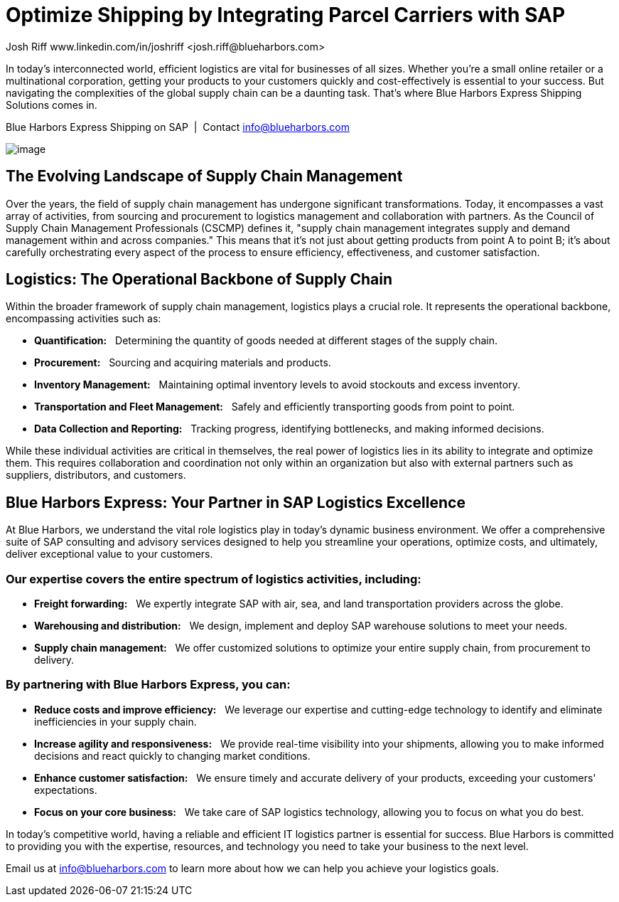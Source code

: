 # Optimize Shipping by Integrating Parcel Carriers with SAP
Josh Riff www.linkedin.com/in/joshriff <josh.riff@blueharbors.com>
:showtitle:
:page-navtitle: Optimized Logistics
:page-description: Shipping software for SAP provides logistics infrastructure for a Seamless Supply Chain
:page-copyright: Common Commons license BY-NC-ND
:page-root: ../../../
:imagesdir: ../assets
:data-uri: // Embed images directly into the document by setting the data-uri document attribute
:homepage: https://erp-parcel-shipping-extension.com/

+++
<script type="application/ld+json">
{
   "@context": "https://schema.org/",
      "@type": "BlogPosting",
      "@id": "https://erp-parcel-shipping-extension.com/2023/12/09/optimizing-logistics/#BlogPosting",
      "mainEntityOfPage": "https://erp-parcel-shipping-extension.com/2023/12/09/optimizing-logistics/",
      "headline": "Optimize Shipping by Integrating Parcel Carriers with SAP",
      "name": "Optimize Shipping by Integrating Parcel Carriers with SAP",
      "description": "In today's interconnected world, efficient logistics are vital for businesses of all sizes. Whether you're a small online retailer or a multinational corporation, getting your products to your customers quickly and cost-effectively is essential to your success. But navigating the complexities of the global supply chain can be a daunting task. That's where Blue Harbors Express Shipping Software for SAP comes in.",
      "datePublished": "2023-12-09T08:00:00+05:00",
      "dateModified": "2023-12-09T09:00:00+05:00",
      "inLanguage": "en-US",
      "author": {
         "@type": "Person",
         "@id": "https://www.linkedin.com/in/joshriff#Person",
         "name": "Josh Riff",
         "url": "https://www.linkedin.com/in/joshriff"
      },
      "copyrightHolder": {
         "@id": "https://www.linkedin.com/in/joshriff#Person"
      },
      "copyrightYear": "2023",
      "image": [
         "https://blueharbors.com/xss/assets/img/xss/1x1/truck-07.jpg",
      "https://blueharbors.com/xss/assets/img/xss/4x3/truck-07.jpg",
      "https://blueharbors.com/xss/assets/img/xss/16x9/truck-07.jpg"
      ],
      "url": "https://erp-parcel-shipping-extension.com",
      "isPartOf": {
         "@type" : "Blog",
         "@id": "https://erp-parcel-shipping-extension.com/",
         "name": "Parcel and Freight Shipping Software for SAP",
         "publisher": {
            "@id": "https://www.linkedin.com/in/joshriff#Person"
         }
      },
      "isBasedOn": {
         "@type": "CreativeWork",
         "name": "The Logistics Handbook. A Practical Guide for the Supply Chain Management of Health Commodities",
         "publisher": "USAID, DELIVER PROJECT, Task Order 1, 2011",
         "url": "https://pdf.usaid.gov/pdf_docs/pnaeb974.pdf"
      },
      "sameAs": [
         "http://www.productontology.org/id/SAP_ERP",
      "http://www.productontology.org/id/SAP_EWM",
      "http://www.productontology.org/id/Freight_transport",
      "http://www.productontology.org/id/Transportation_management_system",
      "http://www.productontology.org/id/Parcel_(package)",
      "http://www.productontology.org/id/Package_delivery",
      "https://www.fedex.com",
      "https://www.ups.com",
      "https://www.sap.com"
      ], 
      "genre":["shipping software","logistics software","supply chain software"],
      "keywords": [
         "SAP shipping",
      "SAP logistics",
      "Parcel carriers",
      "Shipping software for SAP"
      ]
}
</script>
+++

In today's interconnected world, efficient logistics are vital for businesses of all sizes. Whether you're a small online retailer or a multinational corporation, getting your products to your customers quickly and cost-effectively is essential to your success. But navigating the complexities of the global supply chain can be a daunting task. That's where Blue Harbors Express Shipping Solutions comes in.

.Blue Harbors Express Shipping on SAP{nbsp}{nbsp}|{nbsp}{nbsp}Contact info@blueharbors.com
image:trucks/truck-07.jpg[image]

## The Evolving Landscape of Supply Chain Management

Over the years, the field of supply chain management has undergone significant transformations. Today, it encompasses a vast array of activities, from sourcing and procurement to logistics management and collaboration with partners. As the Council of Supply Chain Management Professionals (CSCMP) defines it, "supply chain management integrates supply and demand management within and across companies." This means that it's not just about getting products from point A to point B; it's about carefully orchestrating every aspect of the process to ensure efficiency, effectiveness, and customer satisfaction.

## Logistics: The Operational Backbone of Supply Chain

Within the broader framework of supply chain management, logistics plays a crucial role. It represents the operational backbone, encompassing activities such as:

* *Quantification:*{nbsp}{nbsp} Determining the quantity of goods needed at different stages of the supply chain.
* *Procurement:*{nbsp}{nbsp} Sourcing and acquiring materials and products.
* *Inventory Management:*{nbsp}{nbsp} Maintaining optimal inventory levels to avoid stockouts and excess inventory.
* *Transportation and Fleet Management:*{nbsp}{nbsp} Safely and efficiently transporting goods from point to point.
* *Data Collection and Reporting:*{nbsp}{nbsp} Tracking progress, identifying bottlenecks, and making informed decisions.

While these individual activities are critical in themselves, the real power of logistics lies in its ability to integrate and optimize them. This requires collaboration and coordination not only within an organization but also with external partners such as suppliers, distributors, and customers.

## Blue Harbors Express: Your Partner in SAP Logistics Excellence

At Blue Harbors, we understand the vital role logistics play in today's dynamic business environment. We offer a comprehensive suite of SAP consulting and advisory services designed to help you streamline your operations, optimize costs, and ultimately, deliver exceptional value to your customers.

### Our expertise covers the entire spectrum of logistics activities, including:

* *Freight forwarding:*{nbsp}{nbsp} We expertly integrate SAP with air, sea, and land transportation providers across the globe.
* *Warehousing and distribution:*{nbsp}{nbsp} We design, implement and deploy SAP warehouse solutions to meet your needs.
* *Supply chain management:*{nbsp}{nbsp} We offer customized solutions to optimize your entire supply chain, from procurement to delivery.

### By partnering with Blue Harbors Express, you can:

* *Reduce costs and improve efficiency:*{nbsp}{nbsp} We leverage our expertise and cutting-edge technology to identify and eliminate inefficiencies in your supply chain.

* *Increase agility and responsiveness:*{nbsp}{nbsp} We provide real-time visibility into your shipments, allowing you to make informed decisions and react quickly to changing market conditions.

* *Enhance customer satisfaction:*{nbsp}{nbsp} We ensure timely and accurate delivery of your products, exceeding your customers' expectations.

* *Focus on your core business:*{nbsp}{nbsp} We take care of SAP logistics technology, allowing you to focus on what you do best.

In today's competitive world, having a reliable and efficient IT logistics partner is essential for success. Blue Harbors is committed to providing you with the expertise, resources, and technology you need to take your business to the next level.

Email us at info@blueharbors.com to learn more about how we can help you achieve your logistics goals.
